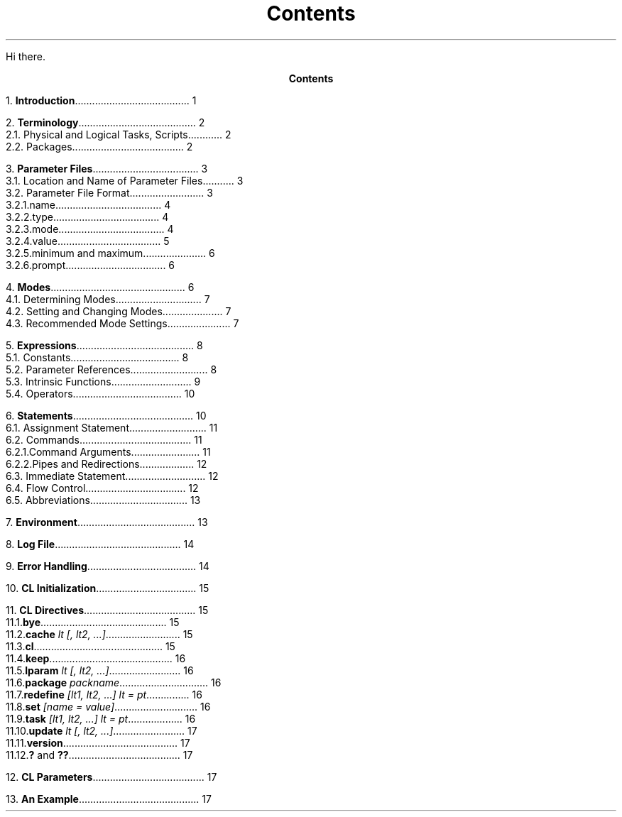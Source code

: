 
.RP
.ND
.TL
Contents
.PP
Hi there.
.pn 0
.bp
.ce
\fBContents\fR
.sp
.sp
1.\h'|0.4i'\fBIntroduction\fP\l'|5.6i.'\0\01
.sp
2.\h'|0.4i'\fBTerminology\fP\l'|5.6i.'\0\02
.br
\h'|0.4i'2.1.\h'|0.9i'Physical and Logical Tasks, Scripts\l'|5.6i.'\0\02
.br
\h'|0.4i'2.2.\h'|0.9i'Packages\l'|5.6i.'\0\02
.sp
3.\h'|0.4i'\fBParameter Files\fP\l'|5.6i.'\0\03
.br
\h'|0.4i'3.1.\h'|0.9i'Location and Name of Parameter Files\l'|5.6i.'\0\03
.br
\h'|0.4i'3.2.\h'|0.9i'Parameter File Format\l'|5.6i.'\0\03
.br
\h'|0.9i'3.2.1.\h'|1.5i'name\l'|5.6i.'\0\04
.br
\h'|0.9i'3.2.2.\h'|1.5i'type\l'|5.6i.'\0\04
.br
\h'|0.9i'3.2.3.\h'|1.5i'mode\l'|5.6i.'\0\04
.br
\h'|0.9i'3.2.4.\h'|1.5i'value\l'|5.6i.'\0\05
.br
\h'|0.9i'3.2.5.\h'|1.5i'minimum \fRand\fP maximum\l'|5.6i.'\0\06
.br
\h'|0.9i'3.2.6.\h'|1.5i'prompt\l'|5.6i.'\0\06
.sp
4.\h'|0.4i'\fBModes\fP\l'|5.6i.'\0\06
.br
\h'|0.4i'4.1.\h'|0.9i'Determining Modes\l'|5.6i.'\0\07
.br
\h'|0.4i'4.2.\h'|0.9i'Setting and Changing Modes\l'|5.6i.'\0\07
.br
\h'|0.4i'4.3.\h'|0.9i'Recommended Mode Settings\l'|5.6i.'\0\07
.sp
5.\h'|0.4i'\fBExpressions\fP\l'|5.6i.'\0\08
.br
\h'|0.4i'5.1.\h'|0.9i'Constants\l'|5.6i.'\0\08
.br
\h'|0.4i'5.2.\h'|0.9i'Parameter References\l'|5.6i.'\0\08
.br
\h'|0.4i'5.3.\h'|0.9i'Intrinsic Functions\l'|5.6i.'\0\09
.br
\h'|0.4i'5.4.\h'|0.9i'Operators\l'|5.6i.'\0\010
.sp
6.\h'|0.4i'\fBStatements\fP\l'|5.6i.'\0\010
.br
\h'|0.4i'6.1.\h'|0.9i'Assignment Statement\l'|5.6i.'\0\011
.br
\h'|0.4i'6.2.\h'|0.9i'Commands\l'|5.6i.'\0\011
.br
\h'|0.9i'6.2.1.\h'|1.5i'Command Arguments\l'|5.6i.'\0\011
.br
\h'|0.9i'6.2.2.\h'|1.5i'Pipes and Redirections\l'|5.6i.'\0\012
.br
\h'|0.4i'6.3.\h'|0.9i'Immediate Statement\l'|5.6i.'\0\012
.br
\h'|0.4i'6.4.\h'|0.9i'Flow Control\l'|5.6i.'\0\012
.br
\h'|0.4i'6.5.\h'|0.9i'Abbreviations\l'|5.6i.'\0\013
.sp
7.\h'|0.4i'\fBEnvironment\fP\l'|5.6i.'\0\013
.sp
8.\h'|0.4i'\fBLog File\fP\l'|5.6i.'\0\014
.sp
9.\h'|0.4i'\fBError Handling\fP\l'|5.6i.'\0\014
.sp
10.\h'|0.4i'\fBCL Initialization\fP\l'|5.6i.'\0\015
.sp
11.\h'|0.4i'\fBCL Directives\fP\l'|5.6i.'\0\015
.br
\h'|0.4i'11.1.\h'|0.9i'\fBbye\fR\l'|5.6i.'\0\015
.br
\h'|0.4i'11.2.\h'|0.9i'\fBcache \fIlt [, lt2, ...]\fR\l'|5.6i.'\0\015
.br
\h'|0.4i'11.3.\h'|0.9i'\fBcl\fR\l'|5.6i.'\0\015
.br
\h'|0.4i'11.4.\h'|0.9i'\fBkeep\fR\l'|5.6i.'\0\016
.br
\h'|0.4i'11.5.\h'|0.9i'\fBlparam\fP \fIlt [, lt2, ...]\fR\l'|5.6i.'\0\016
.br
\h'|0.4i'11.6.\h'|0.9i'\fBpackage\fP \fIpackname\fR\l'|5.6i.'\0\016
.br
\h'|0.4i'11.7.\h'|0.9i'\fBredefine\fP \fI[lt1, lt2, ...] lt = pt\fR\l'|5.6i.'\0\016
.br
\h'|0.4i'11.8.\h'|0.9i'\fBset\fP \fI[name = value]\fR\l'|5.6i.'\0\016
.br
\h'|0.4i'11.9.\h'|0.9i'\fBtask\fP \fI[lt1, lt2, ...] lt = pt\fR\l'|5.6i.'\0\016
.br
\h'|0.4i'11.10.\h'|0.9i'\fBupdate\fP \fIlt [, lt2, ...]\fR\l'|5.6i.'\0\017
.br
\h'|0.4i'11.11.\h'|0.9i'\fBversion\fR\l'|5.6i.'\0\017
.br
\h'|0.4i'11.12.\h'|0.9i'\fB?\fP and \fB??\fR\l'|5.6i.'\0\017
.sp
12.\h'|0.4i'\fBCL Parameters\fP\l'|5.6i.'\0\017
.sp
13.\h'|0.4i'\fBAn Example\fP\l'|5.6i.'\0\017
